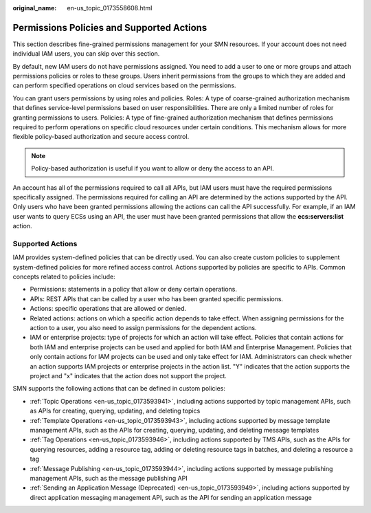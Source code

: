 :original_name: en-us_topic_0173558608.html

.. _en-us_topic_0173558608:

Permissions Policies and Supported Actions
==========================================

This section describes fine-grained permissions management for your SMN resources. If your account does not need individual IAM users, you can skip over this section.

By default, new IAM users do not have permissions assigned. You need to add a user to one or more groups and attach permissions policies or roles to these groups. Users inherit permissions from the groups to which they are added and can perform specified operations on cloud services based on the permissions.

You can grant users permissions by using roles and policies. Roles: A type of coarse-grained authorization mechanism that defines service-level permissions based on user responsibilities. There are only a limited number of roles for granting permissions to users. Policies: A type of fine-grained authorization mechanism that defines permissions required to perform operations on specific cloud resources under certain conditions. This mechanism allows for more flexible policy-based authorization and secure access control.

.. note::

   Policy-based authorization is useful if you want to allow or deny the access to an API.

An account has all of the permissions required to call all APIs, but IAM users must have the required permissions specifically assigned. The permissions required for calling an API are determined by the actions supported by the API. Only users who have been granted permissions allowing the actions can call the API successfully. For example, if an IAM user wants to query ECSs using an API, the user must have been granted permissions that allow the **ecs:servers:list** action.

Supported Actions
-----------------

IAM provides system-defined policies that can be directly used. You can also create custom policies to supplement system-defined policies for more refined access control. Actions supported by policies are specific to APIs. Common concepts related to policies include:

-  Permissions: statements in a policy that allow or deny certain operations.
-  APIs: REST APIs that can be called by a user who has been granted specific permissions.
-  Actions: specific operations that are allowed or denied.
-  Related actions: actions on which a specific action depends to take effect. When assigning permissions for the action to a user, you also need to assign permissions for the dependent actions.
-  IAM or enterprise projects: type of projects for which an action will take effect. Policies that contain actions for both IAM and enterprise projects can be used and applied for both IAM and Enterprise Management. Policies that only contain actions for IAM projects can be used and only take effect for IAM. Administrators can check whether an action supports IAM projects or enterprise projects in the action list. "Y" indicates that the action supports the project and "x" indicates that the action does not support the project.

SMN supports the following actions that can be defined in custom policies:

-  :ref:`Topic Operations <en-us_topic_0173593941>`, including actions supported by topic management APIs, such as APIs for creating, querying, updating, and deleting topics
-  :ref:`Template Operations <en-us_topic_0173593943>`, including actions supported by message template management APIs, such as the APIs for creating, querying, updating, and deleting message templates
-  :ref:`Tag Operations <en-us_topic_0173593946>`, including actions supported by TMS APIs, such as the APIs for querying resources, adding a resource tag, adding or deleting resource tags in batches, and deleting a resource a tag
-  :ref:`Message Publishing <en-us_topic_0173593944>`, including actions supported by message publishing management APIs, such as the message publishing API
-  :ref:`Sending an Application Message (Deprecated) <en-us_topic_0173593949>`, including actions supported by direct application messaging management API, such as the API for sending an application message
